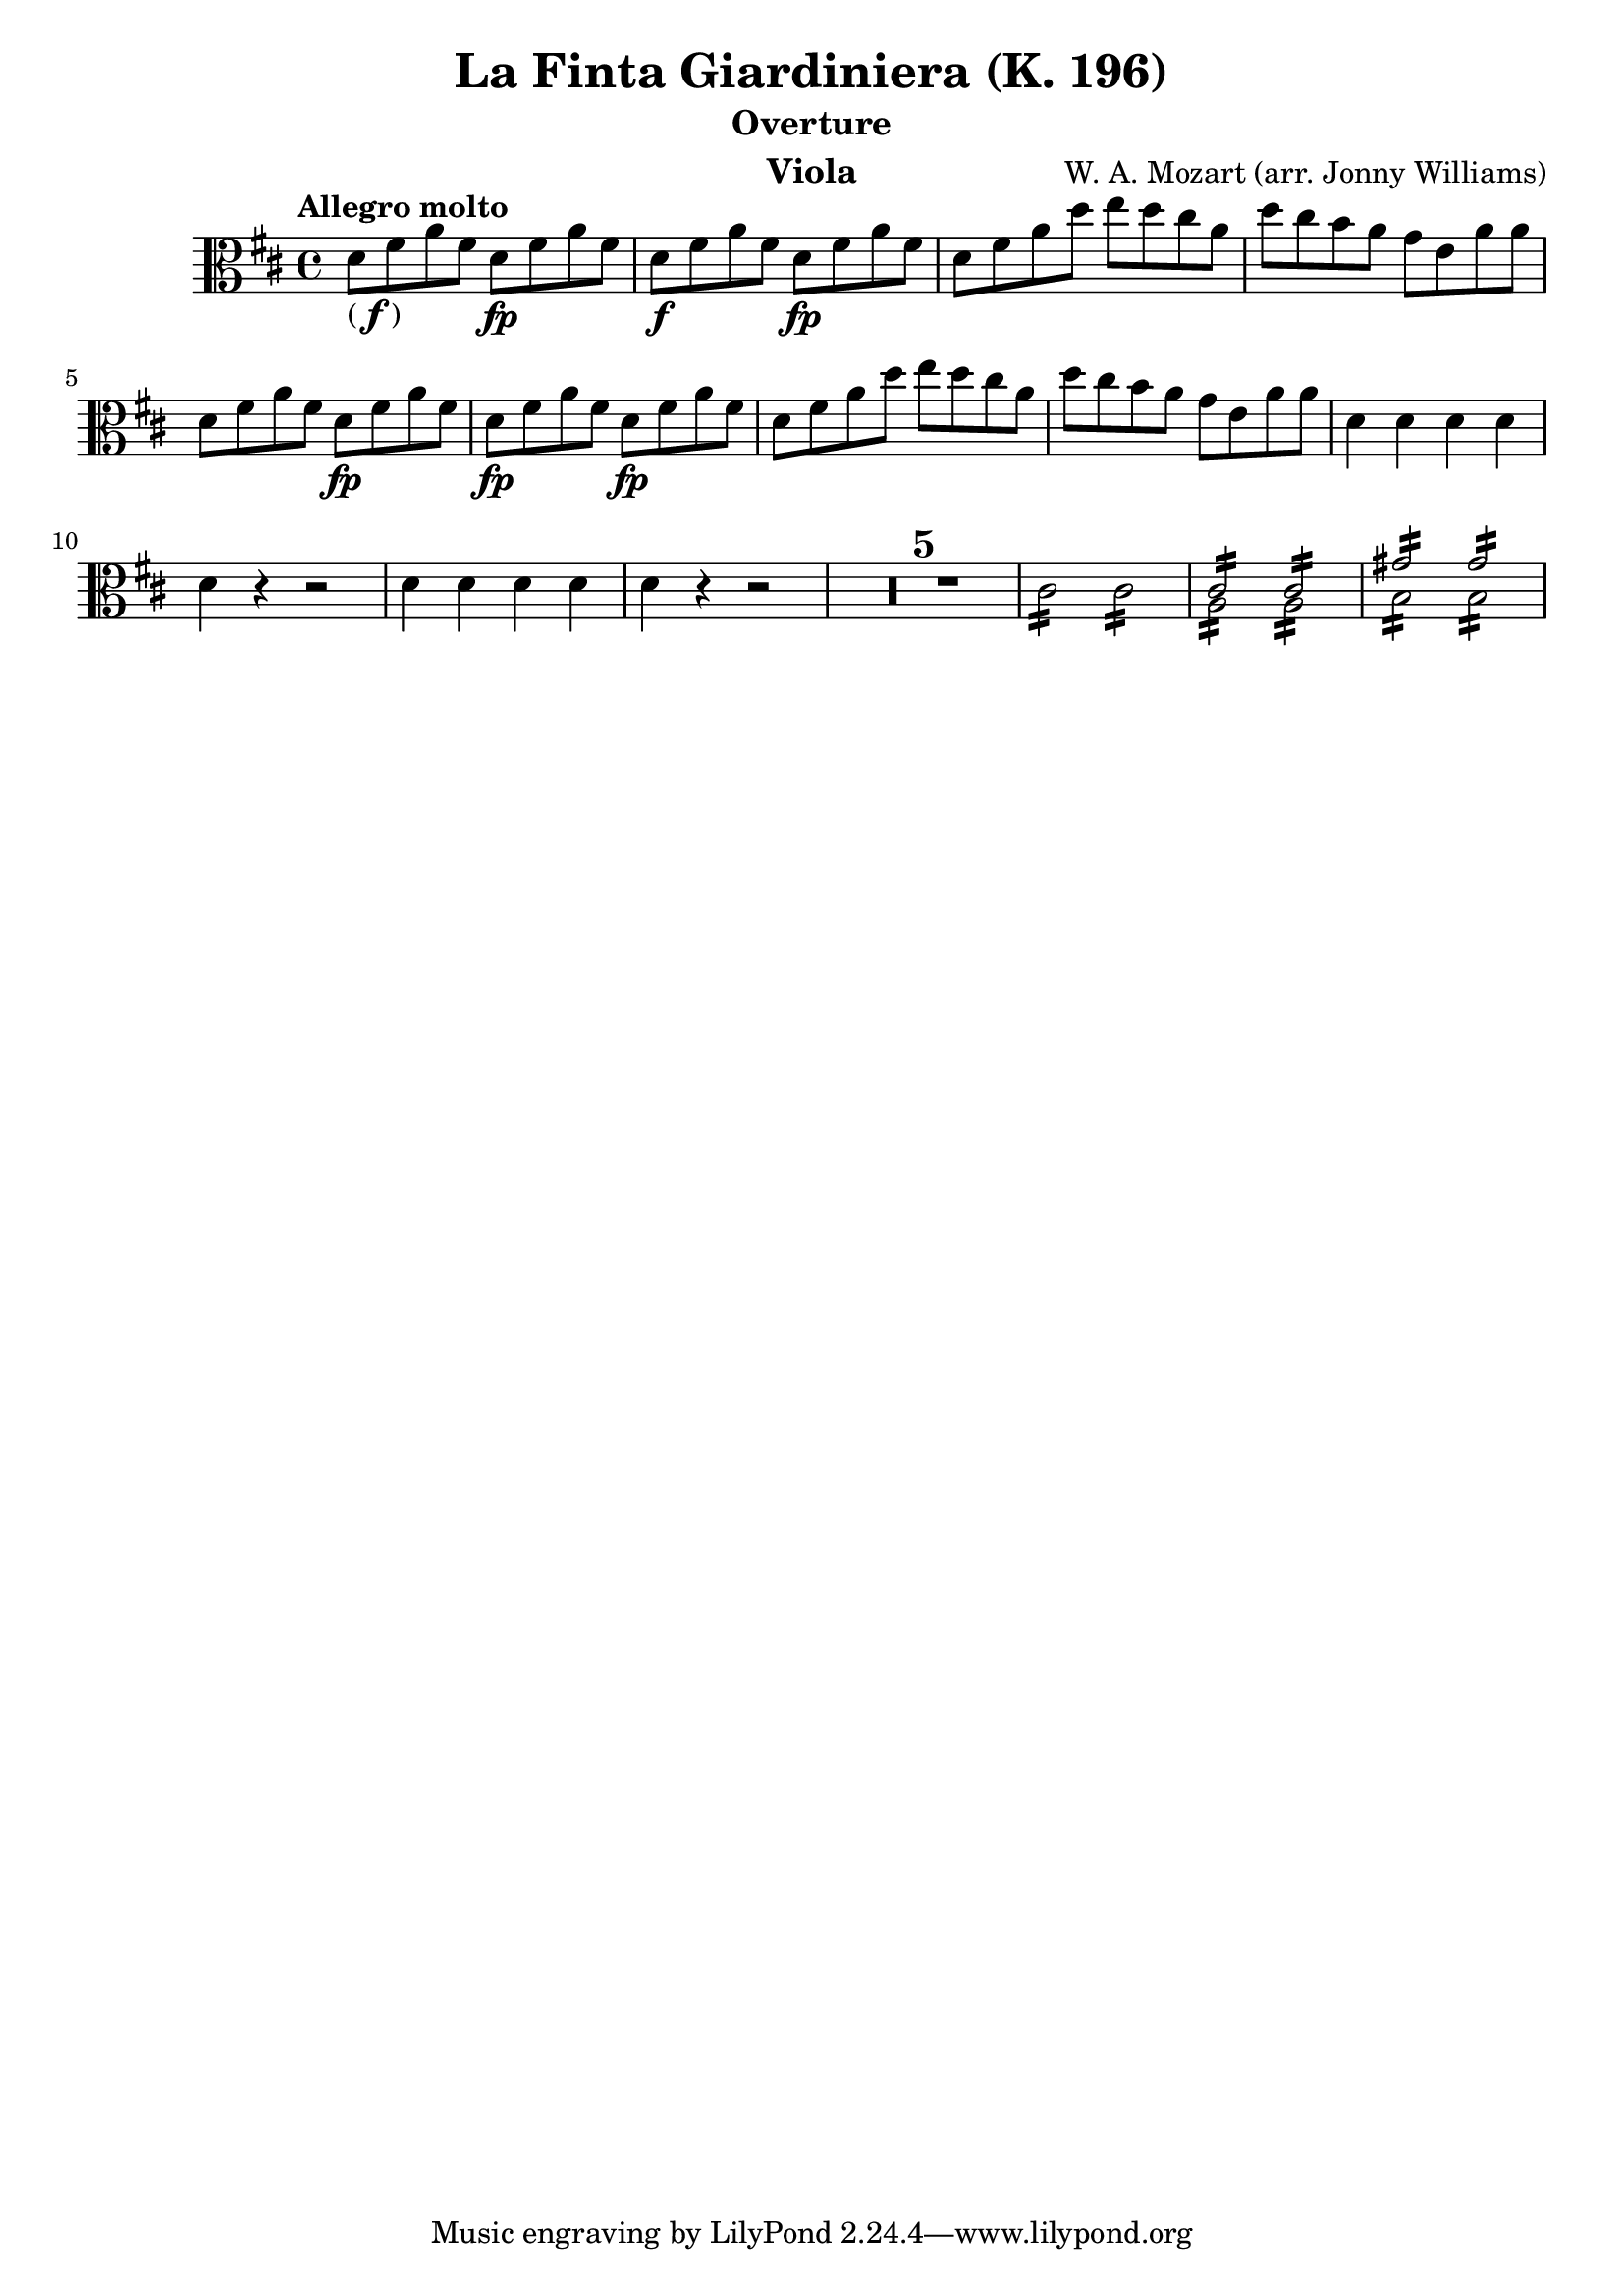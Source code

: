 \version "2.24.1"

\header {

            title = "La Finta Giardiniera (K. 196)"
            composer = "W. A. Mozart (arr. Jonny Williams)"
          %  subsubtitle = title = "Arr. by Jonny Williams"
            subtitle = "Overture"
            instrument = "Viola"

        }

\language "english"

finbrackets = \markup { ( \dynamic f ) }


\relative c'




  {\tempo "Allegro molto"    \key d \major \clef "alto" \time 4/4
   d8 -\finbrackets fs a fs d\fp fs a fs |
d8\f fs a fs d\fp fs a fs |
%    d\f fs a fs d\fp fs a fs |
    d fs a d  e d cs a |
    d cs b  a  g e a a|
    d, fs a fs d\fp fs a fs |
    d\fp fs a fs d\fp fs a fs |
    d fs a d e d cs a |
    d cs b  a  g e a a|
    d,4 d d d|
    d r r2|
   d4 d d d|
    d r r2|
  \compressMMRests {

   R1*5 |


  }


  \repeat tremolo 8 cs16   \repeat tremolo 8 cs16 |

<<
\voiceOne {\repeat tremolo 8 { <a>16 } }\stemDown
\\
\voiceTwo {\repeat tremolo 8 { <cs>16 } }\stemUp   |
>>

<<
\voiceOne {\repeat tremolo 8 { <a>16 } }\stemDown
\\
\voiceTwo {\repeat tremolo 8 { <cs>16 } }\stemUp   |
>> |



<<
\voiceOne {\repeat tremolo 8 { <b>16 } }\stemDown
\\
\voiceTwo {\repeat tremolo 8 { <gs'>16 } }\stemUp   |
>>

<<
\voiceOne {\repeat tremolo 8 { <b,>16 } }\stemDown
\\
\voiceTwo {\repeat tremolo 8 { <gs'>16 } }\stemUp   |
>>|




}







